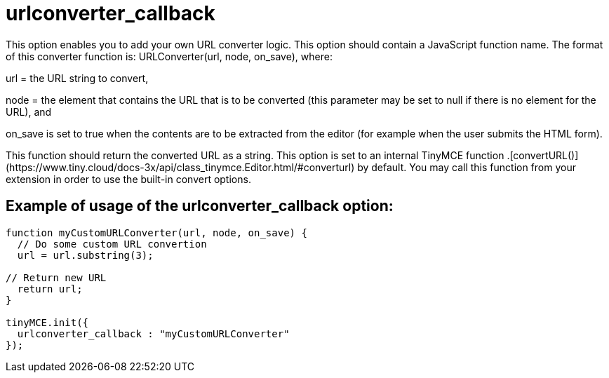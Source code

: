 :rootDir: ./../../
:partialsDir: {rootDir}partials/
= urlconverter_callback

This option enables you to add your own URL converter logic. This option should contain a JavaScript function name. The format of this converter function is: URLConverter(url, node, on_save), where:

url = the URL string to convert,

node = the element that contains the URL that is to be converted (this parameter may be set to null if there is no element for the URL), and

on_save is set to true when the contents are to be extracted from the editor (for example when the user submits the HTML form).

This function should return the converted URL as a string. This option is set to an internal TinyMCE function +++<editor>+++.[convertURL()](\https://www.tiny.cloud/docs-3x/api/class_tinymce.Editor.html/#converturl) by default. You may call this function from your extension in order to use the built-in convert options.+++</editor>+++

[[example-of-usage-of-the-urlconverter_callback-option]]
== Example of usage of the urlconverter_callback option: 
anchor:exampleofusageoftheurlconverter_callbackoption[historical anchor]

```js
function myCustomURLConverter(url, node, on_save) {
  // Do some custom URL convertion
  url = url.substring(3);

// Return new URL
  return url;
}

tinyMCE.init({
  urlconverter_callback : "myCustomURLConverter"
});
```
